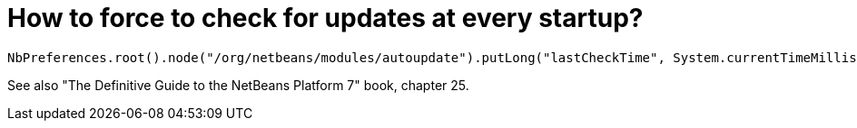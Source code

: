 // 
//     Licensed to the Apache Software Foundation (ASF) under one
//     or more contributor license agreements.  See the NOTICE file
//     distributed with this work for additional information
//     regarding copyright ownership.  The ASF licenses this file
//     to you under the Apache License, Version 2.0 (the
//     "License"); you may not use this file except in compliance
//     with the License.  You may obtain a copy of the License at
// 
//       http://www.apache.org/licenses/LICENSE-2.0
// 
//     Unless required by applicable law or agreed to in writing,
//     software distributed under the License is distributed on an
//     "AS IS" BASIS, WITHOUT WARRANTIES OR CONDITIONS OF ANY
//     KIND, either express or implied.  See the License for the
//     specific language governing permissions and limitations
//     under the License.
//

= How to force to check for updates at every startup?
:page-layout: wikidev
:page-tags: wiki, devfaq, needsreview
:jbake-status: published
:keywords: Apache NetBeans wiki DevFaqAutoUpdateCheckEveryStartup
:description: Apache NetBeans wiki DevFaqAutoUpdateCheckEveryStartup
:toc: left
:toc-title:
:page-syntax: true
:page-wikidevsection: _deploying_changes_through_autoupdate_and_using_autoupdate_api
:page-position: 10
:page-aliases: ROOT:wiki/DevFaqAutoUpdateCheckEveryStartup.adoc

[source,java]
----

NbPreferences.root().node("/org/netbeans/modules/autoupdate").putLong("lastCheckTime", System.currentTimeMillis() - 1000000000);
----

See also "The Definitive Guide to the NetBeans Platform 7" book, chapter 25.
